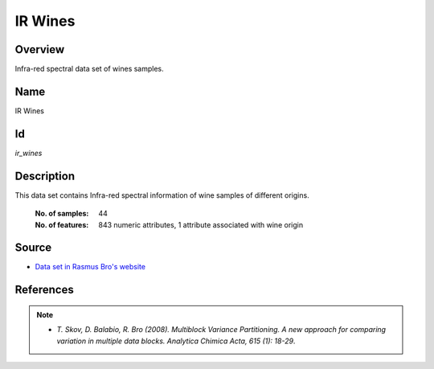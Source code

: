 ========
IR Wines
========

Overview
########
Infra-red spectral data set of wines samples.

Name
####
IR Wines

Id
##
`ir_wines`

Description
###########
This data set contains Infra-red spectral information of wine samples of different
origins.

    :No. of samples:
        44
    :No. of features:
        843 numeric attributes, 1 attribute associated with wine origin

.. image:: _images/ir_wines_origin_argentina_plot.png
    :width: 800px
    :align: center
    :alt: Wine samples from Argentina.

Source
######
- `Data set in Rasmus Bro's website <http://www.models.life.ku.dk/Wine_GCMS_FTIR>`_

References
##########
.. note::
    - `T. Skov, D. Balabio, R. Bro (2008). Multiblock Variance Partitioning. A new approach for comparing variation in multiple data blocks. Analytica Chimica Acta, 615 (1): 18-29`.

